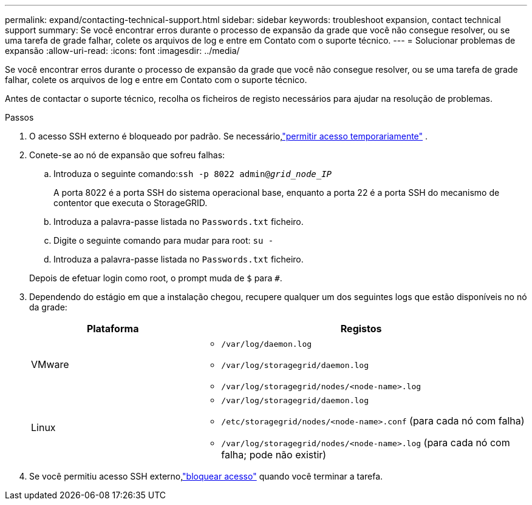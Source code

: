 ---
permalink: expand/contacting-technical-support.html 
sidebar: sidebar 
keywords: troubleshoot expansion, contact technical support 
summary: Se você encontrar erros durante o processo de expansão da grade que você não consegue resolver, ou se uma tarefa de grade falhar, colete os arquivos de log e entre em Contato com o suporte técnico. 
---
= Solucionar problemas de expansão
:allow-uri-read: 
:icons: font
:imagesdir: ../media/


[role="lead"]
Se você encontrar erros durante o processo de expansão da grade que você não consegue resolver, ou se uma tarefa de grade falhar, colete os arquivos de log e entre em Contato com o suporte técnico.

Antes de contactar o suporte técnico, recolha os ficheiros de registo necessários para ajudar na resolução de problemas.

.Passos
. O acesso SSH externo é bloqueado por padrão.  Se necessário,link:../admin/manage-external-ssh-access.html["permitir acesso temporariamente"] .
. Conete-se ao nó de expansão que sofreu falhas:
+
.. Introduza o seguinte comando:``ssh -p 8022 admin@_grid_node_IP_``
+
A porta 8022 é a porta SSH do sistema operacional base, enquanto a porta 22 é a porta SSH do mecanismo de contentor que executa o StorageGRID.

.. Introduza a palavra-passe listada no `Passwords.txt` ficheiro.
.. Digite o seguinte comando para mudar para root: `su -`
.. Introduza a palavra-passe listada no `Passwords.txt` ficheiro.


+
Depois de efetuar login como root, o prompt muda de `$` para `#`.

. Dependendo do estágio em que a instalação chegou, recupere qualquer um dos seguintes logs que estão disponíveis no nó da grade:
+
[cols="1a,2a"]
|===
| Plataforma | Registos 


 a| 
VMware
 a| 
** `/var/log/daemon.log`
** `/var/log/storagegrid/daemon.log`
** `/var/log/storagegrid/nodes/<node-name>.log`




 a| 
Linux
 a| 
** `/var/log/storagegrid/daemon.log`
** `/etc/storagegrid/nodes/<node-name>.conf` (para cada nó com falha)
** `/var/log/storagegrid/nodes/<node-name>.log` (para cada nó com falha; pode não existir)


|===
. Se você permitiu acesso SSH externo,link:../admin/manage-external-ssh-access.html["bloquear acesso"] quando você terminar a tarefa.

